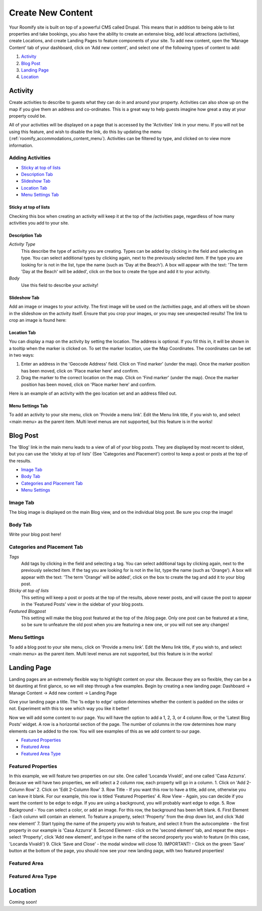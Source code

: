 .. _roomify_accommodations_content_new:

Create New Content
******************

Your Roomify site is built on top of a powerful CMS called Drupal.  This means that in addition to being able to list properties and take bookings, you also have the ability to create an extensive blog, add local attractions (activities), create Locations, and create Landing Pages to feature components of your site. To add new content, open the 'Manage Content' tab of your dashboard, click on 'Add new content', and select one of the following types of content to add:

#. `Activity`_
#. `Blog Post`_
#. `Landing Page`_
#. `Location`_

Activity
========

Create activities to describe to guests what they can do in and around your property. Activities can also show up on the map if you give them an address and co-ordinates. This is a great way to help guests imagine how great a stay at your property could be.

All of your activities will be displayed on a page that is accessed by the 'Activities' link in your menu.  If you will not be using this feature, and wish to disable the link, do this by updating the menu (:ref:`roomify_accommodations_content_menu`).  Activities can be filtered by type, and clicked on to view more information.

.. image:: images/activities.png
   :width: 600 px
   :align: center

Adding Activities
+++++++++++++++++

+ `Sticky at top of lists`_
+ `Description Tab`_
+ `Slideshow Tab`_
+ `Location Tab`_
+ `Menu Settings Tab`_

Sticky at top of lists
______________________

Checking this box when creating an activity will keep it at the top of the /activities page, regardless of how many activities you add to your site.


Description Tab
_______________

*Activity Type*
	This describe the type of activity you are creating. Types can be added by clicking in the field and selecting an type. You can select additional types by clicking again, next to the previously selected item.  If the type you are looking for is not in the list, type the name (such as 'Day at the Beach'). A box will appear with the text: 'The term 'Day at the Beach' will be added', click on the box to create the type and add it to your activity.

*Body*
	Use this field to describe your activity!


Slideshow Tab
_____________

Add an image or images to your activity.  The first image will be used on the /activities page, and all others will be shown in the slideshow on the activity itself. Ensure that you crop your images, or you may see unexpected results!  The link to crop an image is found here:

.. image:: images/image_crops.png
   :width: 600 px
   :align: center


Location Tab
____________

You can display a map on the activity by setting the location. The address is optional.  If you fill this in, it will be shown in a tooltip when the marker is clicked on.  To set the marker location, use the Map Coordinates.  The coordinates can be set in two ways:

#. Enter an address in the 'Geocode Address' field.  Click on 'Find marker' (under the map). Once the marker position has been moved, click on 'Place marker here' and confirm.
#. Drag the marker to the correct location on the map. Click on 'Find marker' (under the map). Once the marker position has been moved, click on 'Place marker here' and confirm.

Here is an example of an activity with the geo location set and an address filled out.

.. image:: images/location_activity.png
   :width: 600 px
   :align: center


Menu Settings Tab
_________________

To add an activity to your site menu, click on 'Provide a menu link'.  Edit the Menu link title, if you wish to, and select <main menu> as the parent item.  Multi level menus are not supported, but this feature is in the works!


Blog Post
=========
The 'Blog' link in the main menu leads to a view of all of your blog posts.  They are displayed by most recent to oldest, but you can use the 'sticky at top of lists' (See 'Categories and Placement') control to keep a post or posts at the top of the results.

.. image:: images/blog.png
   :width: 600 px
   :align: center


+ `Image Tab`_
+ `Body Tab`_
+ `Categories and Placement Tab`_
+ `Menu Settings`_


Image Tab
+++++++++

The blog image is displayed on the main Blog view, and on the individual blog post.  Be sure you crop the image!

.. image:: images/blog_image.png
   :width: 600 px
   :align: center

Body Tab
++++++++

Write your blog post here!

Categories and Placement Tab
++++++++++++++++++++++++++++

*Tags*
	Add tags by clicking in the field and selecting a tag. You can select additional tags by clicking again, next to the previously selected item.  If the tag you are looking for is not in the list, type the name (such as 'Orange'). A box will appear with the text: 'The term 'Orange' will be added', click on the box to create the tag and add it to your blog post.

*Sticky at top of lists*
	This setting will keep a post or posts at the top of the results, above newer posts, and will cause the post to appear in the 'Featured Posts' view in the sidebar of your blog posts.


*Featured Blogpost*
	This setting will make the blog post featured at the top of the /blog page.  Only one post can be featured at a time, so be sure to unfeature the old post when you are featuring a new one, or you will not see any changes!

Menu Settings
+++++++++++++

To add a blog post to your site menu, click on 'Provide a menu link'.  Edit the Menu link title, if you wish to, and select <main menu> as the parent item.  Multi level menus are not supported, but this feature is in the works!

Landing Page
============

Landing pages are an extremely flexible way to highlight content on your site.  Because they are so flexible, they can be a bit daunting at first glance, so we will step through a few examples. Begin by creating a new landing page: Dashboard -> Manage Content -> Add new content -> Landing Page

Give your landing page a title. The 'Is edge to edge' option determines whether the content is padded on the sides or not.  Experiment with this to see which way you like it better!

.. image:: images/landing_page.png
   :width: 600 px
   :align: center

Now we will add some content to our page.  You will have the option to add a 1, 2, 3, or 4 column Row, or the 'Latest Blog Posts' widget. A row is a horizontal section of the page.  The number of columns in the row determines how many elements can be added to the row. You will see examples of this as we add content to our page.

+ `Featured Properties`_
+ `Featured Area`_
+ `Featured Area Type`_


Featured Properties
+++++++++++++++++++

In this example, we will feature two properties on our site. One called 'Locanda Vivaldi', and one called 'Casa Azzurra'. Because we will have two properties, we will select a 2 column row, each property will go in a column. 
1. Click on 'Add 2-Column Row'
2. Click on 'Edit 2-Column Row'
3. Row Title - If you want this row to have a title, add one, otherwise you can leave it blank. For our example, this row is titled 'Featured Properties'
4. Row View - Again, you can decide if you want the content to be edge to edge.  If you are using a background, you will probably want edge to edge.
5. Row Background - You can select a color, or add an image.  For this row, the background has been left blank.
6. First Element - Each column will contain an element. To feature a property, select 'Property' from the drop down list, and click 'Add new element'
7. Start typing the name of the property you wish to feature, and select it from the autocomplete - the first property in our example is 'Casa Azzurra'
8. Second Element - click on the 'second element' tab, and repeat the steps - select 'Property', click 'Add new element', and type in the name of the second property you wish to feature (in this case, 'Locanda Vivaldi')
9. Click 'Save and Close' - the modal window will close
10. IMPORTANT! - Click on the green 'Save' button at the bottom of the page, you should now see your new landing page, with two featured properties!


Featured Area
+++++++++++++

Featured Area Type
++++++++++++++++++

Location
========

Coming soon!
